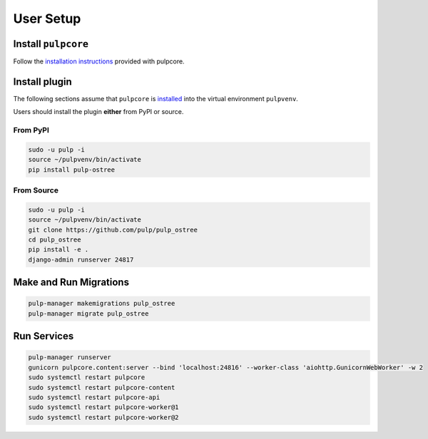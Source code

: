 User Setup
==========

Install ``pulpcore``
--------------------

Follow the `installation instructions <https://docs.pulpproject.org/pulpcore/installation/instructions.html>`_
provided with pulpcore.

Install plugin
--------------

The following sections assume that ``pulpcore`` is `installed <https://docs.pulpproject.org/pulpcore/installation/instructions.html>`_
into the virtual environment ``pulpvenv``.

Users should install the plugin **either** from PyPI or source.

From PyPI
*********

.. code-block:: bash

    sudo -u pulp -i
    source ~/pulpvenv/bin/activate
    pip install pulp-ostree

From Source
***********

.. code-block:: bash

   sudo -u pulp -i
   source ~/pulpvenv/bin/activate
   git clone https://github.com/pulp/pulp_ostree
   cd pulp_ostree
   pip install -e .
   django-admin runserver 24817

Make and Run Migrations
-----------------------

.. code-block:: bash

   pulp-manager makemigrations pulp_ostree
   pulp-manager migrate pulp_ostree


Run Services
------------

.. code-block:: bash

   pulp-manager runserver
   gunicorn pulpcore.content:server --bind 'localhost:24816' --worker-class 'aiohttp.GunicornWebWorker' -w 2
   sudo systemctl restart pulpcore
   sudo systemctl restart pulpcore-content
   sudo systemctl restart pulpcore-api
   sudo systemctl restart pulpcore-worker@1
   sudo systemctl restart pulpcore-worker@2
